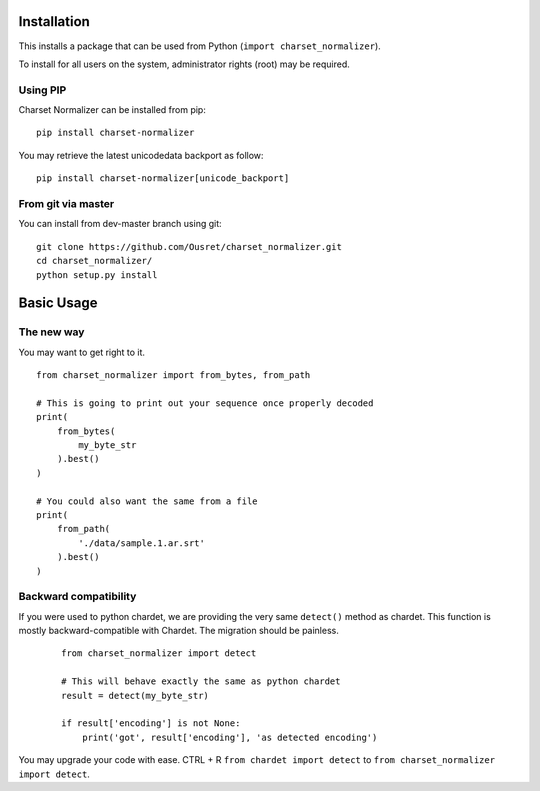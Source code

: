 Installation
============

This installs a package that can be used from Python (``import charset_normalizer``).

To install for all users on the system, administrator rights (root) may be required.

Using PIP
---------
Charset Normalizer can be installed from pip::

    pip install charset-normalizer

You may retrieve the latest unicodedata backport as follow::

    pip install charset-normalizer[unicode_backport]

From git via master
-----------------------
You can install from dev-master branch using git::

    git clone https://github.com/Ousret/charset_normalizer.git
    cd charset_normalizer/
    python setup.py install

Basic Usage
===========

The new way
-----------

You may want to get right to it. ::

    from charset_normalizer import from_bytes, from_path

    # This is going to print out your sequence once properly decoded
    print(
        from_bytes(
            my_byte_str
        ).best()
    )

    # You could also want the same from a file
    print(
        from_path(
            './data/sample.1.ar.srt'
        ).best()
    )


Backward compatibility
----------------------

If you were used to python chardet, we are providing the very same ``detect()`` method as chardet.
This function is mostly backward-compatible with Chardet. The migration should be painless.

 ::

    from charset_normalizer import detect

    # This will behave exactly the same as python chardet
    result = detect(my_byte_str)

    if result['encoding'] is not None:
        print('got', result['encoding'], 'as detected encoding')


You may upgrade your code with ease.
CTRL + R ``from chardet import detect`` to ``from charset_normalizer import detect``.
